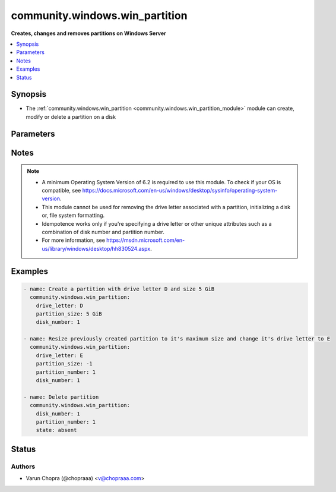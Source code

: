 .. _community.windows.win_partition_module:


*******************************
community.windows.win_partition
*******************************

**Creates, changes and removes partitions on Windows Server**



.. contents::
   :local:
   :depth: 1


Synopsis
--------
- The :ref:`community.windows.win_partition <community.windows.win_partition_module>` module can create, modify or delete a partition on a disk




Parameters
----------

.. raw:: html

    <table  border=0 cellpadding=0 class="documentation-table">
        <tr>
            <th colspan="1">Parameter</th>
            <th>Choices/<font color="blue">Defaults</font></th>
            <th width="100%">Comments</th>
        </tr>
            <tr>
                <td colspan="1">
                    <div class="ansibleOptionAnchor" id="parameter-"></div>
                    <b>active</b>
                    <a class="ansibleOptionLink" href="#parameter-" title="Permalink to this option"></a>
                    <div style="font-size: small">
                        <span style="color: purple">boolean</span>
                    </div>
                </td>
                <td>
                        <ul style="margin: 0; padding: 0"><b>Choices:</b>
                                    <li>no</li>
                                    <li>yes</li>
                        </ul>
                </td>
                <td>
                        <div>Specifies if the partition is active and can be used to start the system. This property is only valid when the disk&#x27;s partition style is MBR.</div>
                </td>
            </tr>
            <tr>
                <td colspan="1">
                    <div class="ansibleOptionAnchor" id="parameter-"></div>
                    <b>disk_number</b>
                    <a class="ansibleOptionLink" href="#parameter-" title="Permalink to this option"></a>
                    <div style="font-size: small">
                        <span style="color: purple">integer</span>
                    </div>
                </td>
                <td>
                </td>
                <td>
                        <div>Disk number is mandatory for creating new partitions.</div>
                        <div>A combination of <em>disk_number</em> and <em>partition_number</em> can be used to specify the partition instead of <em>drive_letter</em> if required.</div>
                </td>
            </tr>
            <tr>
                <td colspan="1">
                    <div class="ansibleOptionAnchor" id="parameter-"></div>
                    <b>drive_letter</b>
                    <a class="ansibleOptionLink" href="#parameter-" title="Permalink to this option"></a>
                    <div style="font-size: small">
                        <span style="color: purple">string</span>
                    </div>
                </td>
                <td>
                </td>
                <td>
                        <div>Used for accessing partitions if <em>disk_number</em> and <em>partition_number</em> are not provided.</div>
                        <div>Use <code>auto</code> for automatically assigning a drive letter, or a letter A-Z for manually assigning a drive letter to a new partition. If not specified, no drive letter is assigned when creating a new partition.</div>
                </td>
            </tr>
            <tr>
                <td colspan="1">
                    <div class="ansibleOptionAnchor" id="parameter-"></div>
                    <b>gpt_type</b>
                    <a class="ansibleOptionLink" href="#parameter-" title="Permalink to this option"></a>
                    <div style="font-size: small">
                        <span style="color: purple">string</span>
                    </div>
                </td>
                <td>
                        <ul style="margin: 0; padding: 0"><b>Choices:</b>
                                    <li>system_partition</li>
                                    <li>microsoft_reserved</li>
                                    <li>basic_data</li>
                                    <li>microsoft_recovery</li>
                        </ul>
                </td>
                <td>
                        <div>Specify the partition&#x27;s GPT type if the disk&#x27;s partition style is GPT.</div>
                        <div>This only applies to new partitions.</div>
                        <div>This does not relate to the partitions file system formatting.</div>
                </td>
            </tr>
            <tr>
                <td colspan="1">
                    <div class="ansibleOptionAnchor" id="parameter-"></div>
                    <b>hidden</b>
                    <a class="ansibleOptionLink" href="#parameter-" title="Permalink to this option"></a>
                    <div style="font-size: small">
                        <span style="color: purple">boolean</span>
                    </div>
                </td>
                <td>
                        <ul style="margin: 0; padding: 0"><b>Choices:</b>
                                    <li>no</li>
                                    <li>yes</li>
                        </ul>
                </td>
                <td>
                        <div>Hides the target partition, making it undetectable by the mount manager.</div>
                </td>
            </tr>
            <tr>
                <td colspan="1">
                    <div class="ansibleOptionAnchor" id="parameter-"></div>
                    <b>mbr_type</b>
                    <a class="ansibleOptionLink" href="#parameter-" title="Permalink to this option"></a>
                    <div style="font-size: small">
                        <span style="color: purple">string</span>
                    </div>
                </td>
                <td>
                        <ul style="margin: 0; padding: 0"><b>Choices:</b>
                                    <li>fat12</li>
                                    <li>fat16</li>
                                    <li>extended</li>
                                    <li>huge</li>
                                    <li>ifs</li>
                                    <li>fat32</li>
                        </ul>
                </td>
                <td>
                        <div>Specify the partition&#x27;s MBR type if the disk&#x27;s partition style is MBR.</div>
                        <div>This only applies to new partitions.</div>
                        <div>This does not relate to the partitions file system formatting.</div>
                </td>
            </tr>
            <tr>
                <td colspan="1">
                    <div class="ansibleOptionAnchor" id="parameter-"></div>
                    <b>offline</b>
                    <a class="ansibleOptionLink" href="#parameter-" title="Permalink to this option"></a>
                    <div style="font-size: small">
                        <span style="color: purple">boolean</span>
                    </div>
                </td>
                <td>
                        <ul style="margin: 0; padding: 0"><b>Choices:</b>
                                    <li>no</li>
                                    <li>yes</li>
                        </ul>
                </td>
                <td>
                        <div>Sets the partition offline.</div>
                        <div>Adding a mount point (such as a drive letter) will cause the partition to go online again.</div>
                </td>
            </tr>
            <tr>
                <td colspan="1">
                    <div class="ansibleOptionAnchor" id="parameter-"></div>
                    <b>partition_number</b>
                    <a class="ansibleOptionLink" href="#parameter-" title="Permalink to this option"></a>
                    <div style="font-size: small">
                        <span style="color: purple">integer</span>
                    </div>
                </td>
                <td>
                </td>
                <td>
                        <div>Used in conjunction with <em>disk_number</em> to uniquely identify a partition.</div>
                </td>
            </tr>
            <tr>
                <td colspan="1">
                    <div class="ansibleOptionAnchor" id="parameter-"></div>
                    <b>partition_size</b>
                    <a class="ansibleOptionLink" href="#parameter-" title="Permalink to this option"></a>
                    <div style="font-size: small">
                        <span style="color: purple">string</span>
                    </div>
                </td>
                <td>
                </td>
                <td>
                        <div>Specify size of the partition in B, KB, KiB, MB, MiB, GB, GiB, TB or TiB. Use -1 to specify maximum supported size.</div>
                        <div>Partition size is mandatory for creating a new partition but not for updating or deleting a partition.</div>
                        <div>The decimal SI prefixes kilo, mega, giga, tera, etc., are powers of 10^3 = 1000. The binary prefixes kibi, mebi, gibi, tebi, etc. respectively refer to the corresponding power of 2^10 = 1024. Thus, a gigabyte (GB) is 1000000000 (1000^3) bytes while 1 gibibyte (GiB) is 1073741824 (1024^3) bytes.</div>
                </td>
            </tr>
            <tr>
                <td colspan="1">
                    <div class="ansibleOptionAnchor" id="parameter-"></div>
                    <b>read_only</b>
                    <a class="ansibleOptionLink" href="#parameter-" title="Permalink to this option"></a>
                    <div style="font-size: small">
                        <span style="color: purple">boolean</span>
                    </div>
                </td>
                <td>
                        <ul style="margin: 0; padding: 0"><b>Choices:</b>
                                    <li>no</li>
                                    <li>yes</li>
                        </ul>
                </td>
                <td>
                        <div>Make the partition read only, restricting changes from being made to the partition.</div>
                </td>
            </tr>
            <tr>
                <td colspan="1">
                    <div class="ansibleOptionAnchor" id="parameter-"></div>
                    <b>state</b>
                    <a class="ansibleOptionLink" href="#parameter-" title="Permalink to this option"></a>
                    <div style="font-size: small">
                        <span style="color: purple">string</span>
                    </div>
                </td>
                <td>
                        <ul style="margin: 0; padding: 0"><b>Choices:</b>
                                    <li>absent</li>
                                    <li><div style="color: blue"><b>present</b>&nbsp;&larr;</div></li>
                        </ul>
                </td>
                <td>
                        <div>Used to specify the state of the partition. Use <code>absent</code> to specify if a partition should be removed and <code>present</code> to specify if the partition should be created or updated.</div>
                </td>
            </tr>
    </table>
    <br/>


Notes
-----

.. note::
   - A minimum Operating System Version of 6.2 is required to use this module. To check if your OS is compatible, see https://docs.microsoft.com/en-us/windows/desktop/sysinfo/operating-system-version.
   - This module cannot be used for removing the drive letter associated with a partition, initializing a disk or, file system formatting.
   - Idempotence works only if you're specifying a drive letter or other unique attributes such as a combination of disk number and partition number.
   - For more information, see https://msdn.microsoft.com/en-us/library/windows/desktop/hh830524.aspx.



Examples
--------

.. code-block:: yaml+jinja

    - name: Create a partition with drive letter D and size 5 GiB
      community.windows.win_partition:
        drive_letter: D
        partition_size: 5 GiB
        disk_number: 1

    - name: Resize previously created partition to it's maximum size and change it's drive letter to E
      community.windows.win_partition:
        drive_letter: E
        partition_size: -1
        partition_number: 1
        disk_number: 1

    - name: Delete partition
      community.windows.win_partition:
        disk_number: 1
        partition_number: 1
        state: absent




Status
------


Authors
~~~~~~~

- Varun Chopra (@chopraaa) <v@chopraaa.com>
